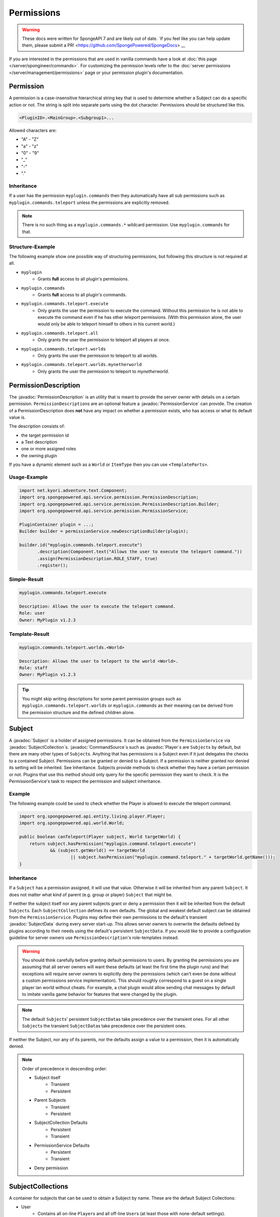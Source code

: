 ===========
Permissions
===========

.. warning::
    These docs were written for SpongeAPI 7 and are likely out of date. 
    `If you feel like you can help update them, please submit a PR! <https://github.com/SpongePowered/SpongeDocs> __

.. javadoc-import::
    org.spongepowered.api.command.CommandSource
    org.spongepowered.api.entity.living.player.Player
    org.spongepowered.api.service.context.Context
    org.spongepowered.api.service.context.ContextCalculator
    org.spongepowered.api.service.permission.PermissionDescription
    org.spongepowered.api.service.permission.PermissionService
    org.spongepowered.api.service.permission.Subject
    org.spongepowered.api.service.permission.SubjectCollection
    org.spongepowered.api.service.permission.SubjectData


If you are interested in the permissions that are used in vanilla commands have a look at 
:doc:`this page </server/spongineer/commands>`. For customizing the permission levels refer to the
:doc:`server permissions </server/management/permissions>` page or your permission plugin's documentation.

Permission
==========

A permission is a case-insensitive hierarchical string key that is used to determine whether a Subject can do a specific
action or not.
The string is split into separate parts using the dot character.
Permissions should be structured like this.

.. code-block:: text
    
    <PluginID>.<MainGroup>.<Subgroup1>...

Allowed characters are:

* "A" - "Z"
* "a" - "z"
* "0" - "9"
* "_"
* "-"
* "."

Inheritance
~~~~~~~~~~~

If a user has the permission ``myplugin.commands`` then they automatically have all sub permissions such as
``myplugin.commands.teleport`` unless the permissions are explicitly removed.

.. note::

    There is no such thing as a ``myplugin.commands.*`` wildcard permission.
    Use ``myplugin.commands`` for that.

Structure-Example
~~~~~~~~~~~~~~~~~

The following example show one possible way of structuring permissions, but following this structure is not required at
all.

* ``myplugin``
    * Grants **full** access to all plugin's permissions.

* ``myplugin.commands``
    * Grants **full** access to all plugin's commands.

* ``myplugin.commands.teleport.execute``
    * Only grants the user the permission to execute the command. Without this permission he is not able to execute the
      command even if he has other `teleport` permissions.
      (With this permission alone, the user would only be able to teleport himself to others in his current world.)

* ``myplugin.commands.teleport.all``
    * Only grants the user the permission to teleport all players at once.

* ``myplugin.commands.teleport.worlds``
    * Only grants the user the permission to teleport to all worlds.

* ``myplugin.commands.teleport.worlds.mynetherworld``
    * Only grants the user the permission to teleport to *mynetherworld*.

PermissionDescription
=====================

The :javadoc:`PermissionDescription` is an utility that is meant to provide the server owner with details on a certain
permission. ``PermissionDescription``\s are an optional feature a :javadoc:`PermissionService` can provide. The creation
of a PermissionDescription does **not** have any impact on whether a permission exists, who has access or what its
default value is.

The description consists of:

* the target permission id
* a Text description
* one or more assigned roles
* the owning plugin

If you have a dynamic element such as a ``World`` or ``ItemType`` then you can use ``<TemplateParts>``.

Usage-Example
~~~~~~~~~~~~~

.. code-block:: java

    import net.kyori.adventure.text.Component;
    import org.spongepowered.api.service.permission.PermissionDescription;
    import org.spongepowered.api.service.permission.PermissionDescription.Builder;
    import org.spongepowered.api.service.permission.PermissionService;

    PluginContainer plugin = ...;
    Builder builder = permissionService.newDescriptionBuilder(plugin);
    
    builder.id("myplugin.commands.teleport.execute")
           .description(Component.text("Allows the user to execute the teleport command."))
           .assign(PermissionDescription.ROLE_STAFF, true)
           .register();

Simple-Result
~~~~~~~~~~~~~

.. code-block:: text
    
    myplugin.commands.teleport.execute
    
    Description: Allows the user to execute the teleport command.
    Role: user
    Owner: MyPlugin v1.2.3

Template-Result
~~~~~~~~~~~~~~~

.. code-block:: text
    
    myplugin.commands.teleport.worlds.<World>
    
    Description: Allows the user to teleport to the world <World>.
    Role: staff
    Owner: MyPlugin v1.2.3

.. tip::

    You might skip writing descriptions for some parent permission groups such as ``myplugin.commands.teleport.worlds``
    or ``myplugin.commands`` as their meaning can be derived from the permission structure and the defined children
    alone.

Subject
=======

A :javadoc:`Subject` is a holder of assigned permissions. It can be obtained from the ``PermissionService`` via 
:javadoc:`SubjectCollection`\s.
:javadoc:`CommandSource`\s such as :javadoc:`Player`\s are ``Subject``\s by default, but there are many other types of
``Subject``\s. Anything that has permissions is a Subject even if it just delegates the checks to a contained Subject.
Permissions can be granted or denied to a Subject. If a permission is neither granted nor denied its setting will be
inherited. See Inheritance.
Subjects provide methods to check whether they have a certain permission or not.
Plugins that use this method should only query for the specific permission they want to check. It is the
PermissionService's task to respect the permission and subject inheritance.

Example
~~~~~~~

The following example could be used to check whether the Player is allowed to execute the teleport command.

.. code-block:: java

    import org.spongepowered.api.entity.living.player.Player;
    import org.spongepowered.api.world.World;

    public boolean canTeleport(Player subject, World targetWorld) {
        return subject.hasPermission("myplugin.command.teleport.execute") 
                && (subject.getWorld() == targetWorld
                        || subject.hasPermission("myplugin.command.teleport." + targetWorld.getName()));
    }

Inheritance
~~~~~~~~~~~

If a ``Subject`` has a permission assigned, it will use that value.
Otherwise it will be inherited from any parent ``Subject``. It does not matter what kind of parent (e.g. group or 
player) ``Subject`` that might be.

If neither the subject itself nor any parent subjects grant or deny a permission then it will be inherited from the
default ``Subject``\s. Each ``SubjectCollection`` defines its own defaults. The global and weakest default subject can be
obtained from the ``PermissionService``. Plugins may define their own permissions to the default's transient
:javadoc:`SubjectData` during every server start-up. This allows server owners to overwrite the defaults defined by
plugins according to their needs using the default's persistent ``SubjectData``. If you would like to provide a
configuration guideline for server owners use ``PermissionDescription``\'s role-templates instead.

.. warning::

    You should think carefully before granting default permissions to users. By granting the permissions you are
    assuming that all server owners will want these defaults (at least the first time the plugin runs) and that
    exceptions will require server owners to explicitly deny the permissions (which can't even be done without a custom
    permissions service implementation). This should roughly correspond to a guest on a single player lan world without
    cheats. For example, a chat plugin would allow sending chat messages by default to imitate vanilla game behavior
    for features that were changed by the plugin.

.. note::

    The default ``Subject``\s' persistent ``SubjectData``\s take precedence over the transient ones.
    For all other ``Subject``\s the transient ``SubjectData``\s take precedence over the persistent ones.

If neither the Subject, nor any of its parents, nor the defaults assign a value to a permission,
then it is automatically denied.

.. note::

    Order of precedence in descending order:
    
    * Subject itself
        * Transient
        * Persistent
    * Parent Subjects
        * Transient
        * Persistent
    * SubjectCollection Defaults
        * Persistent
        * Transient
    * PermissionService Defaults
        * Persistent
        * Transient
    * Deny permission

SubjectCollections
==================

A container for subjects that can be used to obtain a Subject by name.
These are the default Subject Collections:

* User
    * Contains all on-line ``Player``\s and all off-line ``User``\s (at least those with none-default settings).
* Group 
    * Contains all group ``Subject``. Groups are a simple way of structuring a ``Subject``\'s inheritance tree using
      named ``Subject``\s. Groups should be used if a specific subset of ``Subject``\s have additional permission
      settings such as a team, faction or role.
* System
    * Contains other ``Subject``\s used by the server such as the console and possible remote consoles. 
* Command Block
    * Contains all ``Subject``\s for command blocks. These are useful if you would like to run a ``CommandBlock`` only
      with the permissions of the creator.
* Role Template
    * Contains all role template subjects that are used in ``PermissionDescription``\s. Useful to lookup all recommended
      permissions for a user. These should not be used for inheritance.

.. note::

    When ``SubjectCollection``\s are queried for a ``Subject`` they will automatically be created, if they do not already
    exist. However they might not necessarily show up in ``getAllSubjects()`` unless none-default values are set.

SubjectData
===========

SubjectData are the actual permission stores connected to the Subject.
There are two types of Subject stores:

* Transient = Only lasts for the duration of the session, it is never saved
* Regular (persistent) = Might be saved somewhere, and therefore be persisted and exist forever. Its recommended for
  ``PermissionService``\s to implement a persistent store, however it is not a requirement. It might also depend on the
  subject type. If there is no persistence then the transient store will be returned in both methods.

Plugin authors should consider whether it is necessary to persist a value when choosing between them.

* If it is only for a short time (e.g. during a minigame) then use the transient one.
* If it is for a long time or forever (e.g. a promotion to VIP) use the regular (persistent) one.

Please refer to the Inheritance section if want to know more about the inheritance and precedence of the transient
and persistent ``SubjectData``\s.

Example
~~~~~~~

The following example could be used to give a player a permission with global context and a true value

.. code-block:: java

    import org.spongepowered.api.entity.living.player.Player;

    public void setPermission(Player player, String permission) {
        if(!player.hasPermission(permission) 
            player.getSubjectData().setPermission(SubjectData.GLOBAL_CONTEXT, permission, Tristate.TRUE);
    }

.. note::
    
    In the above example ``Tristate.TRUE`` was used but you can also use ``Tristate.FALSE`` for a false permission and
    ``Tristate.UNDEFINED`` to unset the permission entirely.

Subject Options
===============

Subjects also provide the possibility to store string options. These are basically key value pairs that can be
assigned and inherited. Unlike the permission strings the keys are not hierarchical and don't provide any inheritance
mechanisms themselves, but the key value pairs itself are inherited from parent ``Subject``\s in the same way permissions
are.

Contexts
========

If you consider each permission to a privilege or ability to be able to do something, a :javadoc:`Context` is the
circumstances where that privilege is usable.

You might want to give a ``Subject`` permission to do something, but only when the ``Subject`` is in a certain world,
or in a certain region.

Contexts are accumulated by a ``Subject``, and are then used by the ``PermissionService`` to decide if the ``Subject``
has a privilege or not.

Sponge provides some contexts by default, but it is generally down to other plugins to provide additional contexts to
the PermissionService, through a :javadoc:`ContextCalculator`.

When creating contexts for your own plugin please try to avoid conflicts with other plugins (e.g. by prefixing the
context key with your plugin id) unless these contexts are meant to be shared.

.. note::
    
    Please make sure that your ``ContextCalculator`` responds as **fast** as possible as it will get called frequently.

.. warning::

    ``ContextCalculator`` implementations must be **thread safe**, because they may be called from outside of the main
    thread, or even called in parallel. For to this reason, all non-name or non-uuid based ``ContextCalculator``\s
    (such as location-based ones) have to utilize a cache and must be to be updated using event listeners or
    synchronized schedulers.

Example
~~~~~~~

Your ``ContextCalculator`` may look like this:

.. code-block:: java

    import org.spongepowered.api.command.CommandSource;
    import org.spongepowered.api.service.context.Context;
    import org.spongepowered.api.service.context.ContextCalculator;
    import org.spongepowered.api.service.permission.Subject;
    import java.util.Map;
    import java.util.Set;
    import java.util.UUID;
    import java.util.concurrent.ConcurrentHashMap;

    public class ExampleCalculator implements ContextCalculator<Subject> {
    
        private static final Context IN_ANY_ARENA = new Context("myarenaplugin-inAnyArena", "true");
        private static final Context NOT_ANY_ARENA = new Context("myarenaplugin-inAnyArena", "false");
        private static final String ARENA_KEY = "myarenaplugin-arena";
    
        private final Map<UUID, String> playerArenas = new ConcurrentHashMap<>();
    
        @Override
        public void accumulateContexts(Subject subject, Set<Context> accumulator) {
            CommandSource commandSource = subject.getCommandSource().orElse(null);
    
            if (commandSource instanceof Player) {
                UUID uuid = ((Player) commandSource).getUniqueId();
    
                String arena = this.playerArenas.get(uuid);
                if (arena != null) {
                    accumulator.add(IN_ANY_ARENA);
                    accumulator.add(new Context(ARENA_KEY, arena));
                } else {
                    accumulator.add(NOT_ANY_ARENA);
                }
            }
        }
    
        @Override
        public boolean matches(Context context, Subject subject) {
            CommandSource commandSource = subject.getCommandSource().orElse(null);
    
            if (commandSource instanceof Player) {
                UUID uuid = ((Player) commandSource).getUniqueId();
    
                if (context.equals(IN_ANY_ARENA)) {
                    return this.playerArenas.containsKey(uuid);
                } else if (context.equals(NOT_ANY_ARENA)) {
                    return !this.playerArenas.containsKey(uuid);
                } else if (context.getKey().equals(ARENA_KEY)) {
                    return context.getValue().equals(this.playerArenas.get(uuid));
                }
            }
    
            return false;
        }
    
    }

The ``ContextCalculator`` can be registered via: 

.. code-block:: java
    
    permissionService.registerContextCalculator(contextCalculator);

For Forge Mods
==============

If you are the author of a Forge mod and are not using the new Forge PermissionsAPI but are doing OP checks, then you are already
on the right path for Sponge to pick up permissions.

The simplest way to create a Sponge permission in a Forge mod without soft-depending on SpongeAPI is to use the method provided by
Vanilla Minecraft code in ``ICommandSender``, namely ``ICommandSender.canCommandSenderUseCommand(int permLevel, String commandName)``.
The String passed into that method has no use at all in a Vanilla Forge environment, but when SpongeForge is added it automatically
takes that String and converts it into a working permission.

Example
~~~~~~~

.. code-block:: java

    public class AwesomeBlock extends Block {
        @Override
        public boolean onBlockActivated(World world, BlockPos pos, IBlockState state,
                EntityPlayer player, EnumHand hand, EnumFacing facing, float hitX, float hitY, float hitZ) {
            if (player.canUseCommand(4, "examplemod.awesomeblock.interact")) {
                // Do cool stuff
                return true;
            }
            return false;
        }
    }

As you can see, we simply check for the OP level and pass in an arbitrary String we want to use as a permission when Sponge is used.
When Forge is used by itself the player simply requires the OP level, so passing a value of 0 would allow all users to interact with
the block, but when SpongeForge is added they require the permission node of ``examplemod.awesomeblock.interact``.
It is recommended to follow the permission structure as described above. The permission inheritance does also apply to these checks.

.. note::
    
    The SRG name for this method is ``func_70003_b``.
